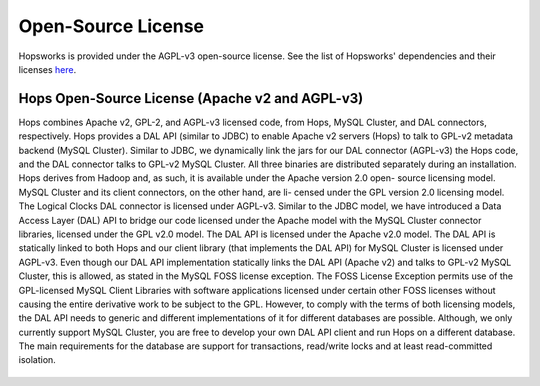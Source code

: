==========================================================
Open-Source License
==========================================================

Hopsworks is provided under the AGPL-v3 open-source license. See the list of Hopsworks' dependencies and their licenses `here`_.


.. _here: https://github.com/logicalclocks/hopsworks/blob/master/LICENSE_OF_DEPENDENCIES.md





Hops Open-Source License (Apache v2 and AGPL-v3)
----------------------------------------------------

Hops combines Apache v2, GPL-2, and AGPL-v3 licensed code, from Hops,  MySQL Cluster, and DAL connectors, respectively. Hops
provides a DAL API (similar to JDBC) to enable Apache v2 servers (Hops) to talk to GPL-v2 metadata backend (MySQL Cluster).
Similar to JDBC, we dynamically link the jars for our DAL connector (AGPL-v3) the Hops code, and the DAL connector talks to GPL-v2 MySQL Cluster.
All three binaries are distributed separately during an installation.
Hops derives from Hadoop and, as such, it is available under the Apache version 2.0 open-
source licensing model. MySQL Cluster and its client connectors, on the other hand, are li-
censed under the GPL version 2.0 licensing model. The Logical Clocks DAL connector is licensed under AGPL-v3.
Similar to the JDBC model, we have introduced a Data Access Layer (DAL) API to bridge our code licensed under the Apache model
with the MySQL Cluster connector libraries, licensed under the GPL v2.0 model. The DAL
API is licensed under the Apache v2.0 model. The DAL API is statically linked to both Hops
and our client library (that implements the DAL API) for MySQL Cluster is licensed under AGPL-v3.
Even though our DAL API implementation statically links the DAL API (Apache v2) and talks to GPL-v2 MySQL Cluster, this is allowed, as stated in the MySQL
FOSS license exception. The FOSS License Exception permits use of the GPL-licensed MySQL
Client Libraries with software applications licensed under certain other FOSS licenses without
causing the entire derivative work to be subject to the GPL. However, to comply with the terms
of both licensing models, the DAL API needs to generic and different implementations of it
for different databases are possible. Although, we only currently support MySQL Cluster, you
are free to develop your own DAL API client and run Hops on a different database.
The main requirements for the database are support for transactions, read/write locks and at least read-committed isolation.

.. figure:: ../imgs/license-work-around.png

